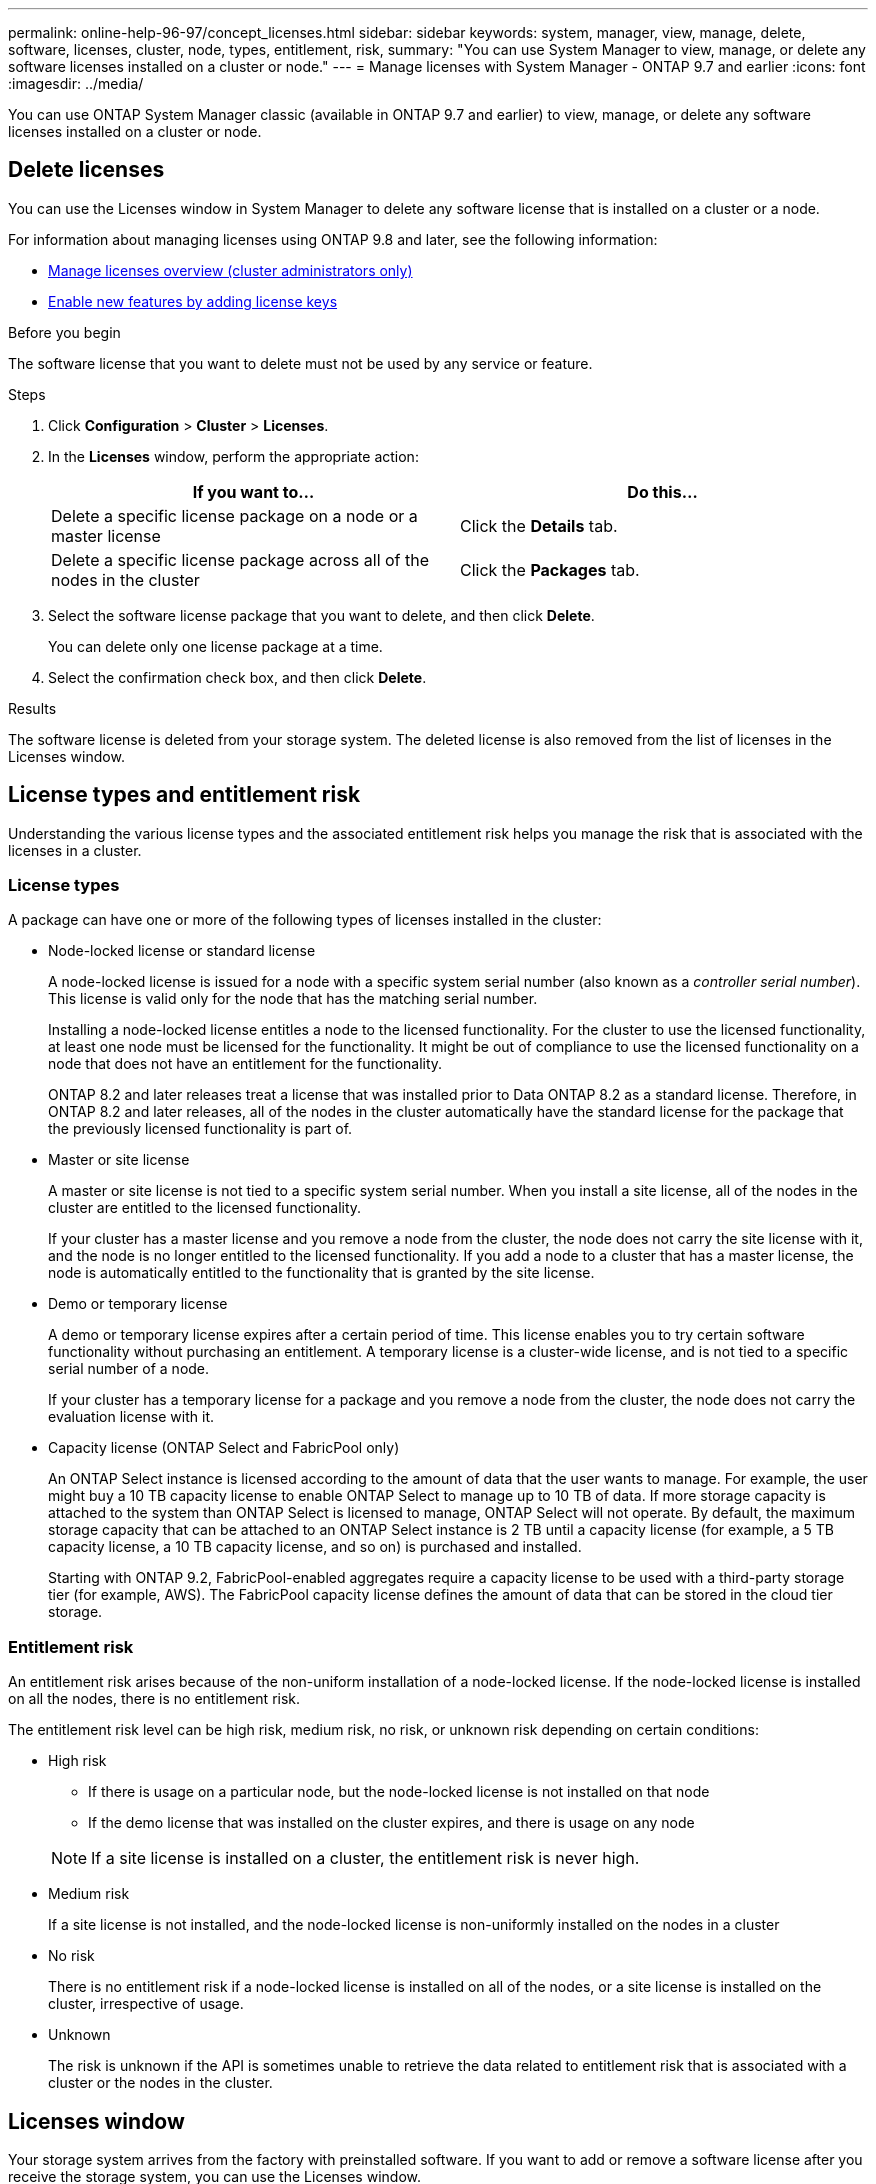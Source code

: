 ---
permalink: online-help-96-97/concept_licenses.html
sidebar: sidebar
keywords: system, manager, view, manage, delete, software, licenses, cluster, node, types, entitlement, risk,
summary: "You can use System Manager to view, manage, or delete any software licenses installed on a cluster or node."
---
= Manage licenses with System Manager - ONTAP 9.7 and earlier
:icons: font
:imagesdir: ../media/

[.lead]
You can use ONTAP System Manager classic (available in ONTAP 9.7 and earlier) to view, manage, or delete any software licenses installed on a cluster or node.

== Delete licenses

You can use the Licenses window in System Manager to delete any software license that is installed on a cluster or a node.

For information about managing licenses using ONTAP 9.8 and later, see the following information:

* link:https://docs.netapp.com/us-en/ontap/system-admin/manage-licenses-concept.html[Manage licenses overview (cluster administrators only)^]
* https://docs.netapp.com/us-en/ontap/task_admin_enable_new_features.html[Enable new features by adding license keys^]

.Before you begin

The software license that you want to delete must not be used by any service or feature.

.Steps

. Click *Configuration* > *Cluster* > *Licenses*.
. In the *Licenses* window, perform the appropriate action:
+
[options="header"]
|===
| If you want to...| Do this...
a|
Delete a specific license package on a node or a master license
a|
Click the *Details* tab.
a|
Delete a specific license package across all of the nodes in the cluster
a|
Click the *Packages* tab.
|===

. Select the software license package that you want to delete, and then click *Delete*.
+
You can delete only one license package at a time.

. Select the confirmation check box, and then click *Delete*.

.Results

The software license is deleted from your storage system. The deleted license is also removed from the list of licenses in the Licenses window.

== License types and entitlement risk

Understanding the various license types and the associated entitlement risk helps you manage the risk that is associated with the licenses in a cluster.

=== License types

A package can have one or more of the following types of licenses installed in the cluster:

* Node-locked license or standard license
+
A node-locked license is issued for a node with a specific system serial number (also known as a _controller serial number_). This license is valid only for the node that has the matching serial number.
+
Installing a node-locked license entitles a node to the licensed functionality. For the cluster to use the licensed functionality, at least one node must be licensed for the functionality. It might be out of compliance to use the licensed functionality on a node that does not have an entitlement for the functionality.
+
ONTAP 8.2 and later releases treat a license that was installed prior to Data ONTAP 8.2 as a standard license. Therefore, in ONTAP 8.2 and later releases, all of the nodes in the cluster automatically have the standard license for the package that the previously licensed functionality is part of.

* Master or site license
+
A master or site license is not tied to a specific system serial number. When you install a site license, all of the nodes in the cluster are entitled to the licensed functionality.
+
If your cluster has a master license and you remove a node from the cluster, the node does not carry the site license with it, and the node is no longer entitled to the licensed functionality. If you add a node to a cluster that has a master license, the node is automatically entitled to the functionality that is granted by the site license.

* Demo or temporary license
+
A demo or temporary license expires after a certain period of time. This license enables you to try certain software functionality without purchasing an entitlement. A temporary license is a cluster-wide license, and is not tied to a specific serial number of a node.
+
If your cluster has a temporary license for a package and you remove a node from the cluster, the node does not carry the evaluation license with it.

* Capacity license (ONTAP Select and FabricPool only)
+
An ONTAP Select instance is licensed according to the amount of data that the user wants to manage. For example, the user might buy a 10 TB capacity license to enable ONTAP Select to manage up to 10 TB of data. If more storage capacity is attached to the system than ONTAP Select is licensed to manage, ONTAP Select will not operate. By default, the maximum storage capacity that can be attached to an ONTAP Select instance is 2 TB until a capacity license (for example, a 5 TB capacity license, a 10 TB capacity license, and so on) is purchased and installed.
+
Starting with ONTAP 9.2, FabricPool-enabled aggregates require a capacity license to be used with a third-party storage tier (for example, AWS). The FabricPool capacity license defines the amount of data that can be stored in the cloud tier storage.

=== Entitlement risk

An entitlement risk arises because of the non-uniform installation of a node-locked license. If the node-locked license is installed on all the nodes, there is no entitlement risk.

The entitlement risk level can be high risk, medium risk, no risk, or unknown risk depending on certain conditions:

* High risk
 ** If there is usage on a particular node, but the node-locked license is not installed on that node
 ** If the demo license that was installed on the cluster expires, and there is usage on any node

+
[NOTE]
====
If a site license is installed on a cluster, the entitlement risk is never high.
====
* Medium risk
+
If a site license is not installed, and the node-locked license is non-uniformly installed on the nodes in a cluster

* No risk
+
There is no entitlement risk if a node-locked license is installed on all of the nodes, or a site license is installed on the cluster, irrespective of usage.

* Unknown
+
The risk is unknown if the API is sometimes unable to retrieve the data related to entitlement risk that is associated with a cluster or the nodes in the cluster.

== Licenses window

Your storage system arrives from the factory with preinstalled software. If you want to add or remove a software license after you receive the storage system, you can use the Licenses window.

[NOTE]
====
System Manager does not monitor evaluation licenses and does not provide any warning when an evaluation license is nearing expiry. An evaluation license is a temporary license that expires after a certain period of time.
====


=== Command buttons

* *Add*
+
Opens the Add License window, which enables you to add new software licenses.

* *Delete*
+
Deletes the software license that you select from the software license list.

* *Refresh*
+
Updates the information in the window.

=== Packages tab

Displays information about the license packages that are installed on your storage system.

* *Package*
+
Displays the name of the license package.

* *Entitlement Risk*
+
Indicates the level of risk as a result of license entitlement issues for a cluster. The entitlement risk level can be high risk (image:../media/high_risk_entitlementrisk.gif[]), medium risk (image:../media/medium_risk_entitlementrisk.gif[]), no risk (image:../media/no_risk_entitlementrisk.gif[]), unknown (image:../media/unknown_risk_entitlementrisk.gif[]), or unlicensed (-).

* *Description*
+
Displays the level of risk as a result of license entitlement issues for a cluster.

=== License Package details area

The area below the license packages list displays additional information about the selected license package. This area includes information about the cluster or node on which the license is installed, the serial number of the license, usage in the previous week, whether the license is installed, the expiration date of the license, and whether the license is a legacy one.

=== Details tab

Displays additional information about the license packages that are installed on your storage system.

* *Package*
+
Displays the name of the license package.

* *Cluster/Node*
+
Displays the cluster or node on which the license package is installed.

* *Serial Number*
+
Displays the serial number of the license package that is installed on the cluster or node.

* *Type*
+
Displays the type of the license package, which can be the following:

 ** Temporary: Specifies that the license is a temporary license, which is valid only during the demonstration period.
 ** Master: Specifies that the license is a master license, which is installed on all the nodes in the cluster.
 ** Node Locked: Specifies that the license is a node-locked license, which is installed on a single node in the cluster.
 ** Capacity:
  *** For ONTAP Select, specifies that the license is a capacity license, which defines the total amount of data capacity that the instance is licensed to manage.
  *** For FabricPool, specifies that the license is a capacity license, which defines the amount of data that can be managed in the attached third-party storage (for example, AWS).

* *State*
+
Displays the state of the license package, which can be the following:

 ** Evaluation: Specifies that the installed license is an evaluation license.
 ** Installed: Specifies that the installed license is a valid purchased license.
 ** WARNING: Specifies that the installed license is a valid purchased license and is approaching maximum capacity.
 ** Enforcement: Specifies that the installed license is a valid purchased license and has exceeded the expiry date.
 ** Waiting for License: Specifies that the license has not yet been installed.

* *Legacy*
+
Displays whether the license is a legacy license.

* *Maximum Capacity*
 ** For ONTAP Select, displays the maximum amount of storage that can be attached to the ONTAP Select instance.
 ** For FabricPool, displays the maximum amount of third-party object store storage that can be used as cloud tier storage.
* *Current Capacity*
 ** For ONTAP Select, displays the total amount of storage that is currently attached to the ONTAP Select instance.
 ** For FabricPool, displays the total amount of third-party object store storage that is currently used as cloud tier storage.
* *Expiration Date*
+
Displays the expiration date of the software license package.

*Related information*

https://docs.netapp.com/us-en/ontap/system-admin/index.html[System administration]

xref:task_creating_cluster.adoc[Creating a cluster]

// 2022-7-18, add links to more recent ONTAP license topics 
// 2021-12-08, Created by Aoife, sm-classic rework
